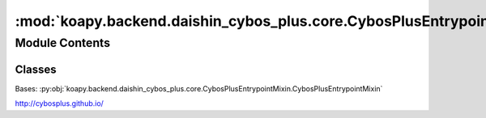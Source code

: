 :mod:`koapy.backend.daishin_cybos_plus.core.CybosPlusEntrypoint`
================================================================

.. py:module:: koapy.backend.daishin_cybos_plus.core.CybosPlusEntrypoint


Module Contents
---------------

Classes
~~~~~~~

.. autoapisummary::

   koapy.backend.daishin_cybos_plus.core.CybosPlusEntrypoint.CybosPlusDispatch
   koapy.backend.daishin_cybos_plus.core.CybosPlusEntrypoint.CybosPlusIncompleteProgID
   koapy.backend.daishin_cybos_plus.core.CybosPlusEntrypoint.CybosPlusEntrypoint




.. class:: CybosPlusDispatch(entrypoint, progid)


   .. method:: __getattr__(self, name)


   .. method:: __repr__(self)

      Return repr(self).



.. class:: CybosPlusIncompleteProgID(entrypoint, prefix)


   .. method:: __getattr__(self, name)


   .. method:: __repr__(self)

      Return repr(self).



.. class:: CybosPlusEntrypoint


   Bases: :py:obj:`koapy.backend.daishin_cybos_plus.core.CybosPlusEntrypointMixin.CybosPlusEntrypointMixin`

   http://cybosplus.github.io/

   .. method:: __getattr__(self, name)



